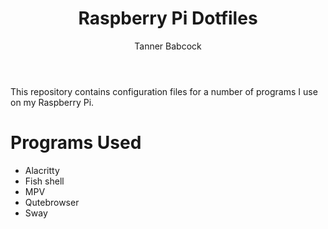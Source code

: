 #+TITLE: Raspberry Pi Dotfiles
#+AUTHOR: Tanner Babcock
#+EMAIL: babkock@protonmail.com
#+LANGUAGE: en

This repository contains configuration files for a number of programs I use on my Raspberry Pi.

* Programs Used

- Alacritty
- Fish shell
- MPV
- Qutebrowser
- Sway

